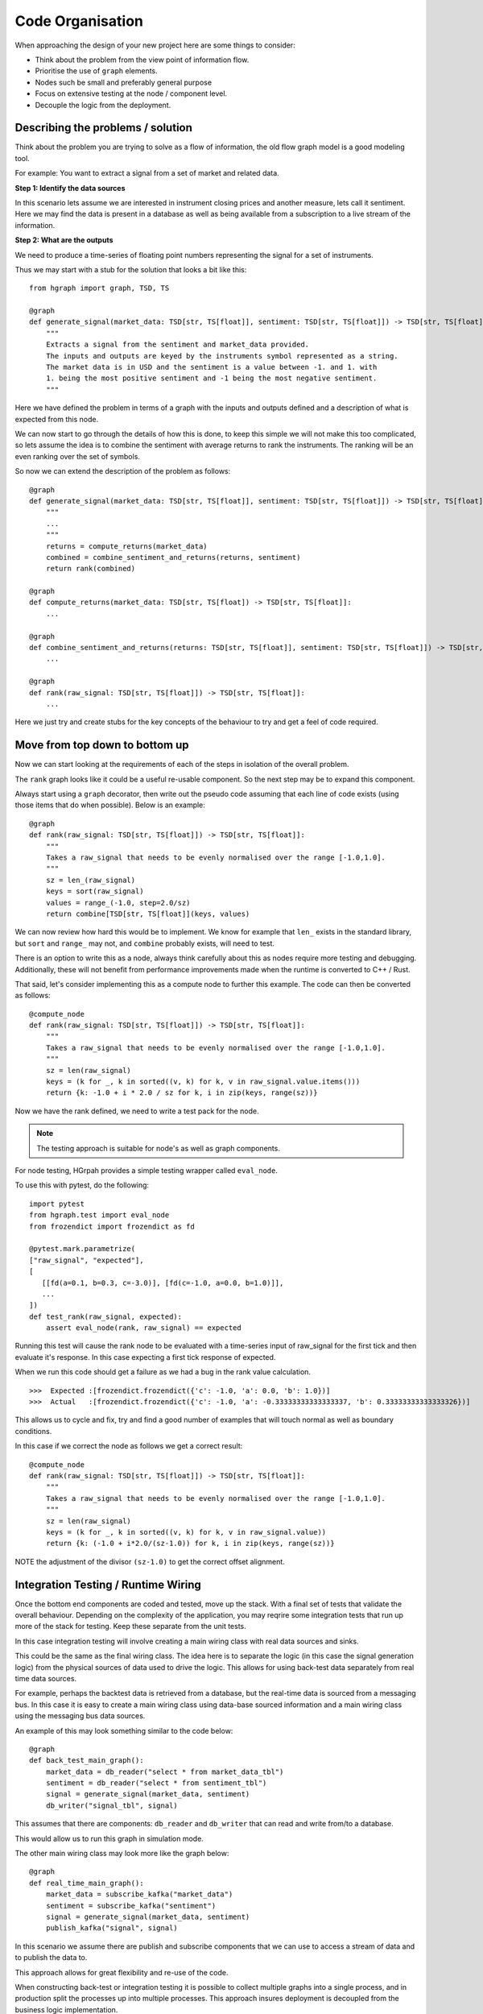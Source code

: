 Code Organisation
=================

When approaching the design of your new project here are some things to consider:

* Think about the problem from the view point of information flow.
* Prioritise the use of ``graph`` elements.
* Nodes such be small and preferably general purpose
* Focus on extensive testing at the node / component level.
* Decouple the logic from the deployment.

Describing the problems / solution
----------------------------------

Think about the problem you are trying to solve as a flow of information, the old flow graph
model is a good modeling tool.

For example: You want to extract a signal from a set of market and related data.

**Step 1: Identify the data sources**

In this scenario lets assume we are interested in instrument closing prices and
another measure, lets call it sentiment.
Here we may find the data is present in a database as well as being available from a
subscription to a live stream of the information.

**Step 2: What are the outputs**

We need to produce a time-series of floating point numbers representing the signal for
a set of instruments.

Thus we may start with a stub for the solution that looks a bit like this:

::

    from hgraph import graph, TSD, TS

    @graph
    def generate_signal(market_data: TSD[str, TS[float]], sentiment: TSD[str, TS[float]]) -> TSD[str, TS[float]]:
        """
        Extracts a signal from the sentiment and market_data provided.
        The inputs and outputs are keyed by the instruments symbol represented as a string.
        The market data is in USD and the sentiment is a value between -1. and 1. with
        1. being the most positive sentiment and -1 being the most negative sentiment.
        """

Here we have defined the problem in terms of a graph with the inputs and outputs defined
and a description of what is expected from this node.

We can now start to go through the details of how this is done, to keep this simple we
will not make this too complicated, so lets assume the idea is to combine the sentiment
with average returns to rank the instruments. The ranking will be an even ranking
over the set of symbols.

So now we can extend the description of the problem as follows:

::

    @graph
    def generate_signal(market_data: TSD[str, TS[float]], sentiment: TSD[str, TS[float]]) -> TSD[str, TS[float]]:
        """
        ...
        """
        returns = compute_returns(market_data)
        combined = combine_sentiment_and_returns(returns, sentiment)
        return rank(combined)

    @graph
    def compute_returns(market_data: TSD[str, TS[float]) -> TSD[str, TS[float]]:
        ...

    @graph
    def combine_sentiment_and_returns(returns: TSD[str, TS[float]], sentiment: TSD[str, TS[float]]) -> TSD[str, TS[float]]:
        ...

    @graph
    def rank(raw_signal: TSD[str, TS[float]]) -> TSD[str, TS[float]]:
        ...

Here we just try and create stubs for the key concepts of the behaviour to try and
get a feel of code required.

Move from top down to bottom up
-------------------------------

Now we can start looking at the requirements of each of the steps in isolation of the overall
problem.

The ``rank`` graph looks like it could be a useful re-usable component. So the next step
may be to expand this component.

Always start using a ``graph`` decorator, then write out the pseudo code assuming
that each line of code exists (using those items that do when possible). Below is
an example:

::

    @graph
    def rank(raw_signal: TSD[str, TS[float]]) -> TSD[str, TS[float]]:
        """
        Takes a raw_signal that needs to be evenly normalised over the range [-1.0,1.0].
        """
        sz = len_(raw_signal)
        keys = sort(raw_signal)
        values = range_(-1.0, step=2.0/sz)
        return combine[TSD[str, TS[float]](keys, values)

We can now review how hard this would be to implement. We know for example that ``len_``
exists in the standard library, but ``sort`` and ``range_`` may not, and ``combine``
probably exists, will need to test.

There is an option to write this as a node, always think carefully about this as nodes
require more testing and debugging. Additionally, these will not benefit from performance improvements
made when the runtime is converted to C++ / Rust.

That said, let's consider implementing this as a compute node to further this example. The code can
then be converted as follows:

::

    @compute_node
    def rank(raw_signal: TSD[str, TS[float]]) -> TSD[str, TS[float]]:
        """
        Takes a raw_signal that needs to be evenly normalised over the range [-1.0,1.0].
        """
        sz = len(raw_signal)
        keys = (k for _, k in sorted((v, k) for k, v in raw_signal.value.items()))
        return {k: -1.0 + i * 2.0 / sz for k, i in zip(keys, range(sz))}

Now we have the rank defined, we need to write a test pack for the node.

.. note:: The testing approach is suitable for node's as well as graph components.

For node testing, HGrpah provides a simple testing wrapper called ``eval_node``.

To use this with pytest, do the following:

::

    import pytest
    from hgraph.test import eval_node
    from frozendict import frozendict as fd

    @pytest.mark.parametrize(
    ["raw_signal", "expected"],
    [
       [[fd(a=0.1, b=0.3, c=-3.0)], [fd(c=-1.0, a=0.0, b=1.0)]],
       ...
    ])
    def test_rank(raw_signal, expected):
        assert eval_node(rank, raw_signal) == expected

Running this test will cause the rank node to be evaluated with a time-series input
of raw_signal for the first tick and then evaluate it's response. In this case expecting
a first tick response of expected.

When we run this code should get a failure as we had a bug in the rank value calculation.

::

    >>>  Expected :[frozendict.frozendict({'c': -1.0, 'a': 0.0, 'b': 1.0})]
    >>>  Actual   :[frozendict.frozendict({'c': -1.0, 'a': -0.33333333333333337, 'b': 0.33333333333333326})]


This allows us to cycle and fix, try and find a good number of examples that will touch
normal as well as boundary conditions.

In this case if we correct the node as follows we get a correct result:

::

    @compute_node
    def rank(raw_signal: TSD[str, TS[float]]) -> TSD[str, TS[float]]:
        """
        Takes a raw_signal that needs to be evenly normalised over the range [-1.0,1.0].
        """
        sz = len(raw_signal)
        keys = (k for _, k in sorted((v, k) for k, v in raw_signal.value))
        return {k: (-1.0 + i*2.0/(sz-1.0)) for k, i in zip(keys, range(sz))}


NOTE the adjustment of the divisor ``(sz-1.0)`` to get the correct offset alignment.

Integration Testing / Runtime Wiring
------------------------------------

Once the bottom end components are coded and tested, move up the stack. With a final
set of tests that validate the overall behaviour. Depending on the complexity of the
application, you may reqrire some integration tests that run up more of the stack for
testing. Keep these separate from the unit tests.

In this case integration testing will involve creating a main wiring class with
real data sources and sinks.

This could be the same as the final wiring class. The idea here is to separate
the logic (in this case the signal generation logic) from the physical sources of
data used to drive the logic. This allows for using back-test data separately from
real time data sources.

For example, perhaps the backtest data is retrieved from a database, but the real-time
data is sourced from a messaging bus. In this case it is easy to create a main wiring
class using data-base sourced information and a main wiring class using the messaging
bus data sources.

An example of this may look something similar to the code below:

::

    @graph
    def back_test_main_graph():
        market_data = db_reader("select * from market_data_tbl")
        sentiment = db_reader("select * from sentiment_tbl")
        signal = generate_signal(market_data, sentiment)
        db_writer("signal_tbl", signal)

This assumes that there are components: ``db_reader`` and ``db_writer`` that
can read and write from/to a database.

This would allow us to run this graph in simulation mode.

The other main wiring class may look more like the graph below:

::

    @graph
    def real_time_main_graph():
        market_data = subscribe_kafka("market_data")
        sentiment = subscribe_kafka("sentiment")
        signal = generate_signal(market_data, sentiment)
        publish_kafka("signal", signal)

In this scenario we assume there are publish and subscribe components that
we can use to access a stream of data and to publish the data to.

This approach allows for great flexibility and re-use of the code.

When constructing back-test or integration testing it is possible to collect
multiple graphs into a single process, and in production split the processes up
into multiple processes. This approach insures deployment is decoupled from
the business logic implementation.



